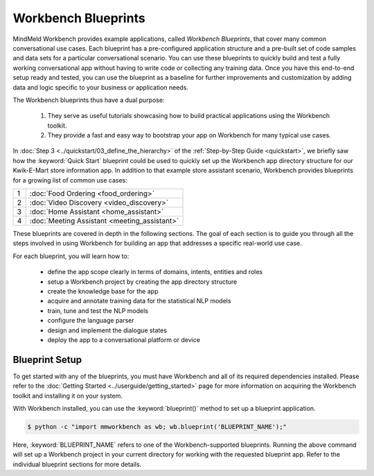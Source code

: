 Workbench Blueprints
====================

MindMeld Workbench provides example applications, called *Workbench Blueprints*, that cover many common conversational use cases. Each blueprint has a pre-configured application structure and a pre-built set of code samples and data sets for a particular conversational scenario. You can use these blueprints to quickly build and test a fully working conversational app without having to write code or collecting any training data. Once you have this end-to-end setup ready and tested, you can use the blueprint as a baseline for further improvements and customization by adding data and logic specific to your business or application needs.

The Workbench blueprints thus have a dual purpose:

  #. They serve as useful tutorials showcasing how to build practical applications using the Workbench toolkit.

  #. They provide a fast and easy way to bootstrap your app on Workbench for many typical use cases.

In :doc:`Step 3 <../quickstart/03_define_the_hierarchy>` of the :ref:`Step-by-Step Guide <quickstart>`, we briefly saw how the :keyword:`Quick Start` blueprint could be used to quickly set up the Workbench app directory structure for our Kwik-E-Mart store information app. In addition to that example store assistant scenario, Workbench provides blueprints for a growing list of common use cases:

== ===
1  :doc:`Food Ordering <food_ordering>`
2  :doc:`Video Discovery <video_discovery>`
3  :doc:`Home Assistant <home_assistant>`
4  :doc:`Meeting Assistant <meeting_assistant>`
== ===

These blueprints are covered in depth in the following sections. The goal of each section is to guide you through all the steps involved in using Workbench for building an app that addresses a specific real-world use case.

For each blueprint, you will learn how to:

  - define the app scope clearly in terms of domains, intents, entities and roles
  - setup a Workbench project by creating the app directory structure
  - create the knowledge base for the app
  - acquire and annotate training data for the statistical NLP models
  - train, tune and test the NLP models
  - configure the language parser
  - design and implement the dialogue states
  - deploy the app to a conversational platform or device


Blueprint Setup
~~~~~~~~~~~~~~~

To get started with any of the blueprints, you must have Workbench and all of its required dependencies installed. Please refer to the :doc:`Getting Started <../userguide/getting_started>` page for more information on acquiring the Workbench toolkit and installing it on your system.

With Workbench installed, you can use the :keyword:`blueprint()` method to set up a blueprint application.

.. code-block:: console

    $ python -c "import mmworkbench as wb; wb.blueprint('BLUEPRINT_NAME');"

Here, :keyword:`BLUEPRINT_NAME` refers to one of the Workbench-supported blueprints. Running the above command will set up a Workbench project in your current directory for working with the requested blueprint app. Refer to the individual blueprint sections for more details.

